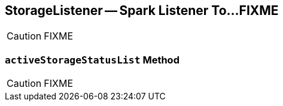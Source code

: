 == [[StorageListener]] StorageListener -- Spark Listener To...FIXME

CAUTION: FIXME

=== [[activeStorageStatusList]] `activeStorageStatusList` Method

CAUTION: FIXME
